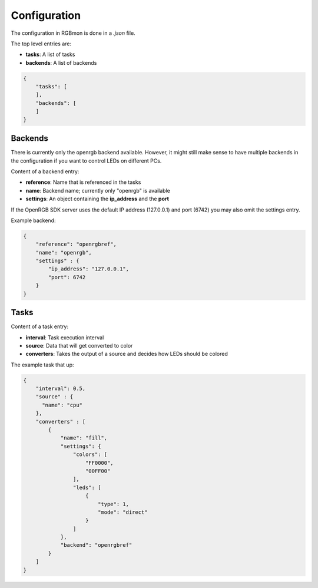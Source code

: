 *************
Configuration
*************

The configuration in RGBmon is done in a `.json` file.

The top level entries are:

- **tasks**: A list of tasks
- **backends**: A list of backends

.. code-block:: JSON

  {
      "tasks": [
      ],
      "backends": [
      ]
  }

Backends
########

There is currently only the openrgb backend available.
However, it might still make sense to have multiple backends in the configuration if you want to control LEDs on different PCs.

Content of a backend entry:

- **reference**: Name that is referenced in the tasks
- **name**: Backend name; currently only "openrgb" is available
- **settings**: An object containing the **ip_address** and the **port**

If the OpenRGB SDK server uses the default IP address (127.0.0.1) and port (6742) you may also omit the settings entry.

Example backend:

.. code-block:: JSON

  {
      "reference": "openrgbref",
      "name": "openrgb",
      "settings" : {
          "ip_address": "127.0.0.1",
          "port": 6742
      }
  }

Tasks
#####

Content of a task entry:

- **interval**: Task execution interval
- **source**: Data that will get converted to color
- **converters**: Takes the output of a source and decides how LEDs should be colored

The example task that up:

.. code-block:: JSON

  {
      "interval": 0.5,
      "source" : {
        "name": "cpu"
      },
      "converters" : [
          {
              "name": "fill",
              "settings": {
                  "colors": [
                      "FF0000",
                      "00FF00"
                  ],
                  "leds": [
                      {
                          "type": 1,
                          "mode": "direct"
                      }
                  ]
              },
              "backend": "openrgbref"
          }
      ]
  }
